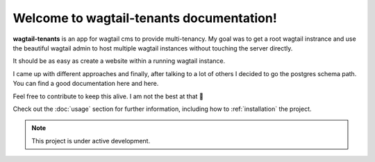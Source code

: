 Welcome to wagtail-tenants documentation!
=========================================

**wagtail-tenants** is an app for wagtail cms to provide multi-tenancy. 
My goal was to get a root wagtail instrance and use the beautiful wagtail admin
to host multiple wagtail instances without touching the server directly. 

It should be as easy as create a website within a running wagtail instance. 

I came up with different approaches and finally, after talking to a lot of others I decided to go the postgres schema path.
You can find a good documentation here and here.

Feel free to contribute to keep this alive. I am not the best at that 🤞 

Check out the :doc:`usage` section for further information, including
how to :ref:`installation` the project.

.. note::

   This project is under active development.